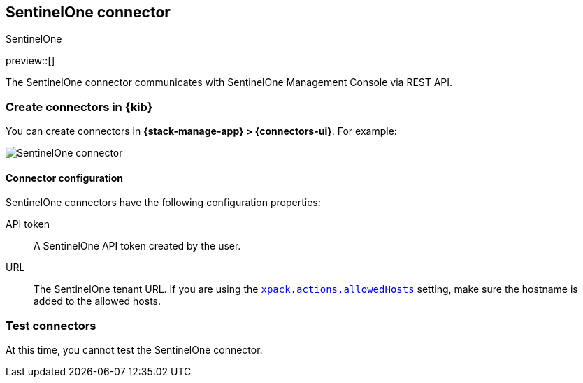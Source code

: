 [[sentinelone-action-type]]
== SentinelOne connector
++++
<titleabbrev>SentinelOne</titleabbrev>
++++
:frontmatter-description: Add a connector that can use the SentinelOne API to send actions.
:frontmatter-tags-products: [kibana] 
:frontmatter-tags-content-type: [how-to] 
:frontmatter-tags-user-goals: [configure]

preview::[]

The SentinelOne connector communicates with SentinelOne Management Console via REST API.

[float]
[[define-sentinelone-ui]]
=== Create connectors in {kib}

You can create connectors in *{stack-manage-app} > {connectors-ui}*. For example:

[role="screenshot"]
image::management/connectors/images/sentinelone-connector.png[SentinelOne connector]
// NOTE: This is an autogenerated screenshot. Do not edit it directly.

[float]
[[sentinelone-connector-configuration]]
==== Connector configuration

SentinelOne connectors have the following configuration properties:

API token::  A SentinelOne API token created by the user.
URL:: The SentinelOne tenant URL. If you are using the <<action-settings,`xpack.actions.allowedHosts`>> setting, make sure the hostname is added to the allowed hosts.


[float]
[[sentinelone-action-parameters]]
=== Test connectors

At this time, you cannot test the SentinelOne connector.
